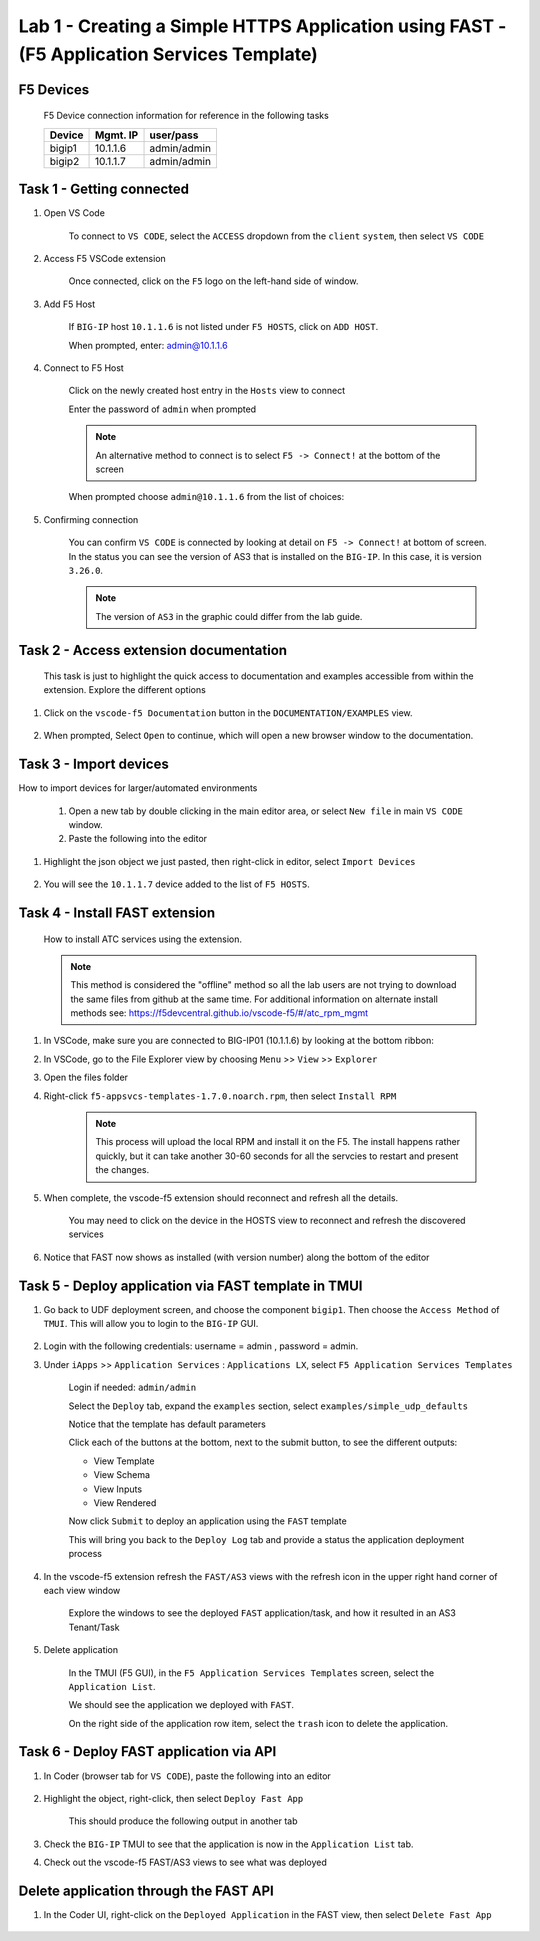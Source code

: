 Lab 1 - Creating a Simple HTTPS Application using FAST - (F5 Application Services Template)
===========================================================================================

F5 Devices
----------

   F5 Device connection information for reference in the following tasks

   ======= ========= ============
   Device  Mgmt. IP  user/pass
   ======= ========= ============
   bigip1  10.1.1.6  admin/admin 
   bigip2  10.1.1.7  admin/admin 
   ======= ========= ============

Task 1 - Getting connected
---------------------------

#. Open VS Code

      To connect to ``VS CODE``, select the ``ACCESS`` dropdown from the ``client`` ``system``, then select ``VS CODE``

      .. image:: ../images/VSCode-UDF-DropDown.png

      
#. Access F5 VSCode extension

      Once connected, click on the ``F5`` logo on the left-hand side of window.

      .. image:: ../images/VScode_F5Logo.jpg
         :scale: 50 %

#. Add F5 Host

      If ``BIG-IP`` host ``10.1.1.6`` is not listed under ``F5 HOSTS``, click on ``ADD HOST``.

      .. image:: ../images/VScode_F5AddHost.jpg
         :scale: 50 %

      When prompted, enter: admin@10.1.1.6

      .. image:: ../images/VScode_F5AddBIGIP01.jpg
         :scale: 50 %

#. Connect to F5 Host

      Click on the newly created host entry in the ``Hosts`` view to connect

      .. image:: ../images/lab01_vscode_selectDeviceHostsView.png
         :scale: 50 %

      Enter the password of ``admin`` when prompted
      
      
      
      
      .. NOTE:: An alternative method to connect is to select ``F5 -> Connect!`` at the bottom of the screen
      
      .. image:: ../images/VScode_F5Connect.jpg
         :scale: 50 %

      When prompted choose ``admin@10.1.1.6`` from the list of choices:
      
      .. image:: ../images/VScode_F5ConnectBIGIP01.jpg
         :scale: 50 %



#. Confirming connection

      You can confirm ``VS CODE`` is connected by looking at detail on ``F5 -> Connect!`` at bottom of screen.  In the status you can see the version of AS3 that is installed on the ``BIG-IP``.  In this case, it is version ``3.26.0``.

      .. image:: ../images/VScode_F5ConnectedBIGIP01.jpg
         :scale: 50 %

      .. NOTE:: The version of ``AS3`` in the graphic could differ from the lab guide. 


Task 2 - Access extension documentation
---------------------------------------

      This task is just to highlight the quick access to documentation and examples accessible from within the extension.  Explore the different options

#. Click on the ``vscode-f5 Documentation`` button in the ``DOCUMENTATION/EXAMPLES`` view.

      .. image:: ../images/lab01_vscode_documentation_button.jpg

#. When prompted, Select ``Open`` to continue, which will open a new browser window to the documentation. 

      .. image:: ../images/OpenVScodeExtension.jpg
   


Task 3 - Import devices
-----------------------

How to import devices for larger/automated environments

      #. Open a new tab by double clicking in the main editor area, or select ``New file`` in main ``VS CODE`` window.
      #. Paste the following into the editor

         .. code-block:: bash
            :linenos:

            [
               {
               "device": "admin@10.1.1.7",
               "password": "admin"
               }
            ]
      

#. Highlight the json object we just pasted, then right-click in editor, select ``Import Devices``

      .. image:: ../images/lab01_vscode_deviceImport.png
         :scale: 75 %

#. You will see the ``10.1.1.7`` device added to the list of ``F5 HOSTS``.

      .. image:: ../images/ImportDeviceResults.jpg


Task 4 - Install FAST extension
-------------------------------

      How to install ATC services using the extension.

      .. NOTE::  This method is considered the "offline" method so all the lab users are not trying to download the same files from github at the same time.  For additional information on alternate install methods see:  https://f5devcentral.github.io/vscode-f5/#/atc_rpm_mgmt

#. In VSCode, make sure you are connected to BIG-IP01 (10.1.1.6) by looking at the bottom ribbon:

   .. image:: ../images/VScode_F5ConnectedBIGIP01.jpg
      :scale: 60%

#. In VSCode, go to the File Explorer view by choosing ``Menu`` >> ``View`` >> ``Explorer``
      .. image:: ../images/VScodeOpenFileExplorer.jpg

#. Open the files folder

#. Right-click ``f5-appsvcs-templates-1.7.0.noarch.rpm``, then select ``Install RPM``

      .. image:: ../images/VSCode-FAST-RPMinstall.png
         :scale: 50 %

      .. Note:: This process will upload the local RPM and install it on the F5.  The install happens rather quickly, but it can take another 30-60 seconds for all the servcies to restart and present the changes.  


#. When complete, the vscode-f5 extension should reconnect and refresh all the details.

      You may need to click on the device in the HOSTS view to reconnect and refresh the discovered services

#. Notice that FAST now shows as installed (with version number) along the bottom of the editor

      .. image:: ../images/lab01_vscode_fastInstalledVersion.png
         :scale: 80 %
      
      
Task 5 - Deploy application via FAST template in TMUI
-----------------------------------------------------
   
#. Go back to UDF deployment screen, and choose the component ``bigip1``.  Then choose the ``Access Method`` of ``TMUI``.  This will allow you to login to the ``BIG-IP`` GUI.
      
      .. image:: ../images/VSCode-bigip1_tmui_access.png
         :scale: 75%

#. Login with the following credentials: username = admin , password = admin.

#. Under ``iApps`` >> ``Application Services`` : ``Applications LX``, select ``F5 Application Services Templates``

      Login if needed: ``admin/admin``

      Select the ``Deploy`` tab, expand the ``examples`` section, select ``examples/simple_udp_defaults``

      Notice that the template has default parameters

      Click each of the buttons at the bottom, next to the submit button, to see the different outputs:

      - View Template

      - View Schema

      - View Inputs

      - View Rendered

      Now click  ``Submit`` to deploy an application using the ``FAST`` template

      .. image:: ../images/lab01_tmui_fast_template01b.jpg
         :scale: 80 %
      
      This will bring you back to the ``Deploy Log`` tab and provide a status the application deployment process

#. In the vscode-f5 extension refresh the ``FAST/AS3`` views with the refresh icon in the upper right hand corner of each view window

      Explore the windows to see the deployed ``FAST`` application/task, and how it resulted in an AS3 Tenant/Task

      .. image:: ../images/lab01_vscode_fastAppFromTMUI.png
         :scale: 80 %

#. Delete application

      In the TMUI (F5 GUI), in the ``F5 Application Services Templates`` screen, select the ``Application List``.

      We should see the application we deployed with ``FAST``.

      On the right side of the application row item, select the ``trash`` icon to delete the application.

      .. image:: ../images/lab01_vscode_deleteFastAppFromTMUI.png

Task 6 - Deploy FAST application via API
----------------------------------------

#. In Coder (browser tab for ``VS CODE``), paste the following into an editor

      .. code-block:: json
         :linenos:

         {
         "name": "examples/simple_http",
         "parameters": {
            "tenant_name": "apiTenant",
            "application_name": "apiTenant",
            "virtual_port": 80,
            "virtual_address": "192.168.230.40",
            "server_port": 8080,
            "server_addresses": [
                  "192.168.100.11",
                  "192.168.100.12"
               ]
            }
         }

#. Highlight the object, right-click, then select ``Deploy Fast App``

      This should produce the following output in another tab

      .. code-block:: json
         :linenos:

         {
            "id": "4b06e4d9-01f1-497e-93e5-662d5eb75d1d",
            "code": 200,
            "message": "success",
            "name": "examples/simple_http",
            "parameters": {
               "tenant_name": "apiTenant",
               "application_name": "apiTenant",
               "virtual_port": 80,
               "virtual_address": "192.168.230.40",
               "server_port": 8080,
               "server_addresses": [
                     "192.168.100.11",
                     "192.168.100.12"
               ]
            },
            "tenant": "apiTenant",
            "application": "apiTenant",
            "operation": "create"
         }

      .. image:: ../images/lab01_vscode_deployFastAppAPI.gif

#. Check the ``BIG-IP`` TMUI to see that the application is now in the ``Application List`` tab.

#. Check out the vscode-f5 FAST/AS3 views to see what was deployed


Delete application through the FAST API
---------------------------------------

#. In the Coder UI, right-click on the ``Deployed Application`` in the FAST view, then select ``Delete Fast App``

      .. image:: ../images/lab01_vscode_deleteFastAppAPI.gif
